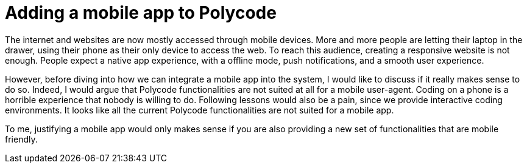 = Adding a mobile app to Polycode =

The internet and websites are now mostly accessed through mobile devices. More and more people are letting their laptop in the drawer, using their phone as their only device to access the web. To reach this audience, creating a responsive website is not enough. People expect a native app experience, with a offline mode, push notifications, and a smooth user experience.

However, before diving into how we can integrate a mobile app into the system, I would like to discuss if it really makes sense to do so.
Indeed, I would argue that Polycode functionalities are not suited at all for a mobile user-agent. Coding on a phone is a horrible experience that nobody is willing to do. Following lessons would also be a pain, since we provide interactive coding environments. It looks like all the current Polycode functionalities are not suited for a mobile app.

To me, justifying a mobile app would only makes sense if you are also providing a new set of functionalities that are mobile friendly.

